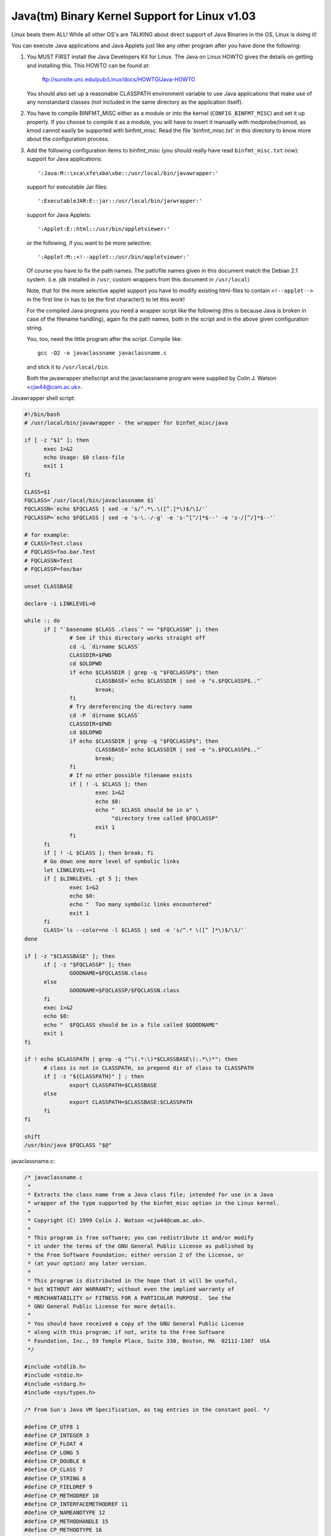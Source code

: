 Java(tm) Binary Kernel Support for Linux v1.03
----------------------------------------------

Linux beats them ALL! While all other OS's are TALKING about direct
support of Java Binaries in the OS, Linux is doing it!

You can execute Java applications and Java Applets just like any
other program after you have done the following:

1) You MUST FIRST install the Java Developers Kit for Linux.
   The Java on Linux HOWTO gives the details on getting and
   installing this. This HOWTO can be found at:

	ftp://sunsite.unc.edu/pub/Linux/docs/HOWTO/Java-HOWTO

   You should also set up a reasonable CLASSPATH environment
   variable to use Java applications that make use of any
   nonstandard classes (not included in the same directory
   as the application itself).

2) You have to compile BINFMT_MISC either as a module or into
   the kernel (``CONFIG_BINFMT_MISC``) and set it up properly.
   If you choose to compile it as a module, you will have
   to insert it manually with modprobe/insmod, as kmod
   cannot easily be supported with binfmt_misc.
   Read the file 'binfmt_misc.txt' in this directory to know
   more about the configuration process.

3) Add the following configuration items to binfmt_misc
   (you should really have read ``binfmt_misc.txt`` now):
   support for Java applications::

     ':Java:M::\xca\xfe\xba\xbe::/usr/local/bin/javawrapper:'

   support for executable Jar files::

     ':ExecutableJAR:E::jar::/usr/local/bin/jarwrapper:'

   support for Java Applets::

     ':Applet:E::html::/usr/bin/appletviewer:'

   or the following, if you want to be more selective::

     ':Applet:M::<!--applet::/usr/bin/appletviewer:'

   Of course you have to fix the path names. The path/file names given in this
   document match the Debian 2.1 system. (i.e. jdk installed in ``/usr``,
   custom wrappers from this document in ``/usr/local``)

   Note, that for the more selective applet support you have to modify
   existing html-files to contain ``<!--applet-->`` in the first line
   (``<`` has to be the first character!) to let this work!

   For the compiled Java programs you need a wrapper script like the
   following (this is because Java is broken in case of the filename
   handling), again fix the path names, both in the script and in the
   above given configuration string.

   You, too, need the little program after the script. Compile like::

	gcc -O2 -o javaclassname javaclassname.c

   and stick it to ``/usr/local/bin``.

   Both the javawrapper shellscript and the javaclassname program
   were supplied by Colin J. Watson <cjw44@cam.ac.uk>.

Javawrapper shell script:

.. code-block:: sh

  #!/bin/bash
  # /usr/local/bin/javawrapper - the wrapper for binfmt_misc/java

  if [ -z "$1" ]; then
	exec 1>&2
	echo Usage: $0 class-file
	exit 1
  fi

  CLASS=$1
  FQCLASS=`/usr/local/bin/javaclassname $1`
  FQCLASSN=`echo $FQCLASS | sed -e 's/^.*\.\([^.]*\)$/\1/'`
  FQCLASSP=`echo $FQCLASS | sed -e 's-\.-/-g' -e 's-^[^/]*$--' -e 's-/[^/]*$--'`

  # for example:
  # CLASS=Test.class
  # FQCLASS=foo.bar.Test
  # FQCLASSN=Test
  # FQCLASSP=foo/bar

  unset CLASSBASE

  declare -i LINKLEVEL=0

  while :; do
	if [ "`basename $CLASS .class`" == "$FQCLASSN" ]; then
		# See if this directory works straight off
		cd -L `dirname $CLASS`
		CLASSDIR=$PWD
		cd $OLDPWD
		if echo $CLASSDIR | grep -q "$FQCLASSP$"; then
			CLASSBASE=`echo $CLASSDIR | sed -e "s.$FQCLASSP$.."`
			break;
		fi
		# Try dereferencing the directory name
		cd -P `dirname $CLASS`
		CLASSDIR=$PWD
		cd $OLDPWD
		if echo $CLASSDIR | grep -q "$FQCLASSP$"; then
			CLASSBASE=`echo $CLASSDIR | sed -e "s.$FQCLASSP$.."`
			break;
		fi
		# If no other possible filename exists
		if [ ! -L $CLASS ]; then
			exec 1>&2
			echo $0:
			echo "  $CLASS should be in a" \
			     "directory tree called $FQCLASSP"
			exit 1
		fi
	fi
	if [ ! -L $CLASS ]; then break; fi
	# Go down one more level of symbolic links
	let LINKLEVEL+=1
	if [ $LINKLEVEL -gt 5 ]; then
		exec 1>&2
		echo $0:
		echo "  Too many symbolic links encountered"
		exit 1
	fi
	CLASS=`ls --color=no -l $CLASS | sed -e 's/^.* \([^ ]*\)$/\1/'`
  done

  if [ -z "$CLASSBASE" ]; then
	if [ -z "$FQCLASSP" ]; then
		GOODNAME=$FQCLASSN.class
	else
		GOODNAME=$FQCLASSP/$FQCLASSN.class
	fi
	exec 1>&2
	echo $0:
	echo "  $FQCLASS should be in a file called $GOODNAME"
	exit 1
  fi

  if ! echo $CLASSPATH | grep -q "^\(.*:\)*$CLASSBASE\(:.*\)*"; then
	# class is not in CLASSPATH, so prepend dir of class to CLASSPATH
	if [ -z "${CLASSPATH}" ] ; then
		export CLASSPATH=$CLASSBASE
	else
		export CLASSPATH=$CLASSBASE:$CLASSPATH
	fi
  fi

  shift
  /usr/bin/java $FQCLASS "$@"

javaclassname.c:

.. code-block:: c

  /* javaclassname.c
   *
   * Extracts the class name from a Java class file; intended for use in a Java
   * wrapper of the type supported by the binfmt_misc option in the Linux kernel.
   *
   * Copyright (C) 1999 Colin J. Watson <cjw44@cam.ac.uk>.
   *
   * This program is free software; you can redistribute it and/or modify
   * it under the terms of the GNU General Public License as published by
   * the Free Software Foundation; either version 2 of the License, or
   * (at your option) any later version.
   *
   * This program is distributed in the hope that it will be useful,
   * but WITHOUT ANY WARRANTY; without even the implied warranty of
   * MERCHANTABILITY or FITNESS FOR A PARTICULAR PURPOSE.  See the
   * GNU General Public License for more details.
   *
   * You should have received a copy of the GNU General Public License
   * along with this program; if not, write to the Free Software
   * Foundation, Inc., 59 Temple Place, Suite 330, Boston, MA  02111-1307  USA
   */

  #include <stdlib.h>
  #include <stdio.h>
  #include <stdarg.h>
  #include <sys/types.h>

  /* From Sun's Java VM Specification, as tag entries in the constant pool. */

  #define CP_UTF8 1
  #define CP_INTEGER 3
  #define CP_FLOAT 4
  #define CP_LONG 5
  #define CP_DOUBLE 6
  #define CP_CLASS 7
  #define CP_STRING 8
  #define CP_FIELDREF 9
  #define CP_METHODREF 10
  #define CP_INTERFACEMETHODREF 11
  #define CP_NAMEANDTYPE 12
  #define CP_METHODHANDLE 15
  #define CP_METHODTYPE 16
  #define CP_INVOKEDYNAMIC 18

  /* Define some commonly used error messages */

  #define seek_error() error("%s: Cannot seek\n", program)
  #define corrupt_error() error("%s: Class file corrupt\n", program)
  #define eof_error() error("%s: Unexpected end of file\n", program)
  #define utf8_error() error("%s: Only ASCII 1-255 supported\n", program);

  char *program;

  long *pool;

  u_int8_t read_8(FILE *classfile);
  u_int16_t read_16(FILE *classfile);
  void skip_constant(FILE *classfile, u_int16_t *cur);
  void error(const char *format, ...);
  int main(int argc, char **argv);

  /* Reads in an unsigned 8-bit integer. */
  u_int8_t read_8(FILE *classfile)
  {
	int b = fgetc(classfile);
	if(b == EOF)
		eof_error();
	return (u_int8_t)b;
  }

  /* Reads in an unsigned 16-bit integer. */
  u_int16_t read_16(FILE *classfile)
  {
	int b1, b2;
	b1 = fgetc(classfile);
	if(b1 == EOF)
		eof_error();
	b2 = fgetc(classfile);
	if(b2 == EOF)
		eof_error();
	return (u_int16_t)((b1 << 8) | b2);
  }

  /* Reads in a value from the constant pool. */
  void skip_constant(FILE *classfile, u_int16_t *cur)
  {
	u_int16_t len;
	int seekerr = 1;
	pool[*cur] = ftell(classfile);
	switch(read_8(classfile))
	{
	case CP_UTF8:
		len = read_16(classfile);
		seekerr = fseek(classfile, len, SEEK_CUR);
		break;
	case CP_CLASS:
	case CP_STRING:
	case CP_METHODTYPE:
		seekerr = fseek(classfile, 2, SEEK_CUR);
		break;
	case CP_METHODHANDLE:
		seekerr = fseek(classfile, 3, SEEK_CUR);
		break;
	case CP_INTEGER:
	case CP_FLOAT:
	case CP_FIELDREF:
	case CP_METHODREF:
	case CP_INTERFACEMETHODREF:
	case CP_NAMEANDTYPE:
	case CP_INVOKEDYNAMIC:
		seekerr = fseek(classfile, 4, SEEK_CUR);
		break;
	case CP_LONG:
	case CP_DOUBLE:
		seekerr = fseek(classfile, 8, SEEK_CUR);
		++(*cur);
		break;
	default:
		corrupt_error();
	}
	if(seekerr)
		seek_error();
  }

  void error(const char *format, ...)
  {
	va_list ap;
	va_start(ap, format);
	vfprintf(stderr, format, ap);
	va_end(ap);
	exit(1);
  }

  int main(int argc, char **argv)
  {
	FILE *classfile;
	u_int16_t cp_count, i, this_class, classinfo_ptr;
	u_int8_t length;

	program = argv[0];

	if(!argv[1])
		error("%s: Missing input file\n", program);
	classfile = fopen(argv[1], "rb");
	if(!classfile)
		error("%s: Error opening %s\n", program, argv[1]);

	if(fseek(classfile, 8, SEEK_SET))  /* skip jesus and version numbers */
		seek_error();
	cp_count = read_16(classfile);
	pool = calloc(cp_count, sizeof(long));
	if(!pool)
		error("%s: Out of memory for constant pool\n", program);

	for(i = 1; i < cp_count; ++i)
		skip_constant(classfile, &i);
	if(fseek(classfile, 2, SEEK_CUR))	/* skip access flags */
		seek_error();

	this_class = read_16(classfile);
	if(this_class < 1 || this_class >= cp_count)
		corrupt_error();
	if(!pool[this_class] || pool[this_class] == -1)
		corrupt_error();
	if(fseek(classfile, pool[this_class] + 1, SEEK_SET))
		seek_error();

	classinfo_ptr = read_16(classfile);
	if(classinfo_ptr < 1 || classinfo_ptr >= cp_count)
		corrupt_error();
	if(!pool[classinfo_ptr] || pool[classinfo_ptr] == -1)
		corrupt_error();
	if(fseek(classfile, pool[classinfo_ptr] + 1, SEEK_SET))
		seek_error();

	length = read_16(classfile);
	for(i = 0; i < length; ++i)
	{
		u_int8_t x = read_8(classfile);
		if((x & 0x80) || !x)
		{
			if((x & 0xE0) == 0xC0)
			{
				u_int8_t y = read_8(classfile);
				if((y & 0xC0) == 0x80)
				{
					int c = ((x & 0x1f) << 6) + (y & 0x3f);
					if(c) putchar(c);
					else utf8_error();
				}
				else utf8_error();
			}
			else utf8_error();
		}
		else if(x == '/') putchar('.');
		else putchar(x);
	}
	putchar('\n');
	free(pool);
	fclose(classfile);
	return 0;
  }

jarwrapper::

  #!/bin/bash
  # /usr/local/java/bin/jarwrapper - the wrapper for binfmt_misc/jar

  java -jar $1


Now simply ``chmod +x`` the ``.class``, ``.jar`` and/or ``.html`` files you
want to execute.

To add a Java program to your path best put a symbolic link to the main
.class file into /usr/bin (or another place you like) omitting the .class
extension. The directory containing the original .class file will be
added to your CLASSPATH during execution.


To test your new setup, enter in the following simple Java app, and name
it "HelloWorld.java":

.. code-block:: java

	class HelloWorld {
		public static void main(String args[]) {
			System.out.println("Hello World!");
		}
	}

Now compile the application with::

	javac HelloWorld.java

Set the executable permissions of the binary file, with::

	chmod 755 HelloWorld.class

And then execute it::

	./HelloWorld.class


To execute Java Jar files, simple chmod the ``*.jar`` files to include
the execution bit, then just do::

       ./Application.jar


To execute Java Applets, simple chmod the ``*.html`` files to include
the execution bit, then just do::

	./Applet.html


originally by Brian A. Lantz, brian@lantz.com
heavily edited for binfmt_misc by Richard Günther
new scripts by Colin J. Watson <cjw44@cam.ac.uk>
added executable Jar file support by Kurt Huwig <kurt@iku-netz.de>
